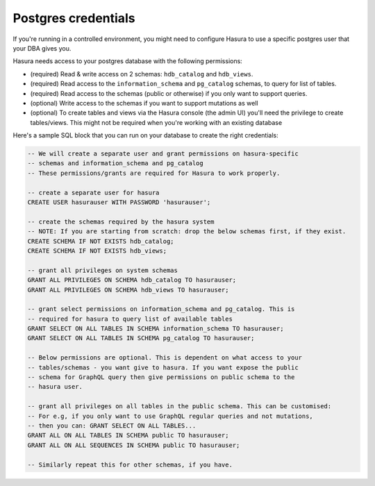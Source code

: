 Postgres credentials
====================

If you're running in a controlled environment, you might need to configure Hasura to use a specific postgres user that your DBA gives you.

Hasura needs access to your postgres database with the following permissions:

- (required) Read & write access on 2 schemas: ``hdb_catalog`` and ``hdb_views``.
- (required) Read access to the ``information_schema`` and ``pg_catalog`` schemas, to query for list of tables.
- (required) Read access to the schemas (public or otherwise) if you only want to support queries.
- (optional) Write access to the schemas if you want to support mutations as well
- (optional) To create tables and views via the Hasura console (the admin UI) you'll need the privilege to create tables/views. This might not be required when you're working with an existing database


Here's a sample SQL block that you can run on your database to create the right credentials:

.. code-block:: sql

    -- We will create a separate user and grant permissions on hasura-specific
    -- schemas and information_schema and pg_catalog
    -- These permissions/grants are required for Hasura to work properly.

    -- create a separate user for hasura
    CREATE USER hasurauser WITH PASSWORD 'hasurauser';

    -- create the schemas required by the hasura system
    -- NOTE: If you are starting from scratch: drop the below schemas first, if they exist.
    CREATE SCHEMA IF NOT EXISTS hdb_catalog;
    CREATE SCHEMA IF NOT EXISTS hdb_views;

    -- grant all privileges on system schemas
    GRANT ALL PRIVILEGES ON SCHEMA hdb_catalog TO hasurauser;
    GRANT ALL PRIVILEGES ON SCHEMA hdb_views TO hasurauser;

    -- grant select permissions on information_schema and pg_catalog. This is
    -- required for hasura to query list of available tables
    GRANT SELECT ON ALL TABLES IN SCHEMA information_schema TO hasurauser;
    GRANT SELECT ON ALL TABLES IN SCHEMA pg_catalog TO hasurauser;

    -- Below permissions are optional. This is dependent on what access to your
    -- tables/schemas - you want give to hasura. If you want expose the public
    -- schema for GraphQL query then give permissions on public schema to the
    -- hasura user.

    -- grant all privileges on all tables in the public schema. This can be customised:
    -- For e.g, if you only want to use GraphQL regular queries and not mutations,
    -- then you can: GRANT SELECT ON ALL TABLES...
    GRANT ALL ON ALL TABLES IN SCHEMA public TO hasurauser;
    GRANT ALL ON ALL SEQUENCES IN SCHEMA public TO hasurauser;

    -- Similarly repeat this for other schemas, if you have.
